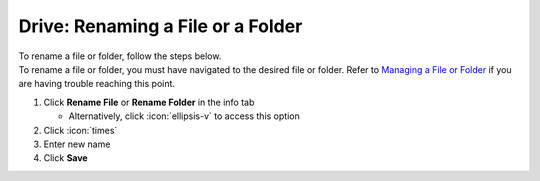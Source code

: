 Drive: Renaming a File or a Folder
==================================

| To rename a file or folder, follow the steps below.
| To rename a file or folder, you must have navigated to the desired file or folder. Refer to `Managing a File or Folder </users/drive/guides/managing_a_file.html>`_ if you are having trouble reaching this point.

#. Click **Rename File** or **Rename Folder** in the info tab

   * Alternatively, click :icon:`ellipsis-v` to access this option
#. Click :icon:`times`
#. Enter new name
#. Click **Save**
